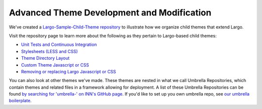 Advanced Theme Development and Modification
-------------------------------------------

We've created a `Largo-Sample-Child-Theme repository <https://github.com/INN/Largo-Sample-Child-Theme>`_ to illustrate how we organize child themes that extend Largo.

Visit the repository page to learn more about the following as they pertain to Largo-based child themes:

- `Unit Tests and Continuous Integration <https://github.com/INN/Largo-Sample-Child-Theme/blob/master/tests/readme.md>`_
- `Stylesheets (LESS and CSS) <https://github.com/INN/Largo-Sample-Child-Theme/blob/master/less/readme.md>`_
- `Theme Directory Layout <https://github.com/INN/Largo-Sample-Child-Theme#theme-directory-structure>`_
- `Custom Theme Javascript or CSS <https://github.com/INN/Largo-Sample-Child-Theme#removing-or-replacing-largo-javascript-or-css>`_
- `Removing or replacing Largo Javascript or CSS <https://github.com/INN/Largo-Sample-Child-Theme#removing-or-replacing-largo-javascript-or-css>`_

You can also look at other themes we've made. These themes are nested in what we call Umbrella Repositories, which contain themes and related files in a framework allowing for deployment. A list of these Umbrella Repositories can be found `by searching for 'umbrella-' on INN's GitHub page <https://github.com/INN?utf8=%E2%9C%93&q=umbrella-&type=&language=>`_. If you'd like to set up you own umbrella repo, see `our umbrella boilerplate <https://github.com/INN/umbrella-boilerplate>`_.

